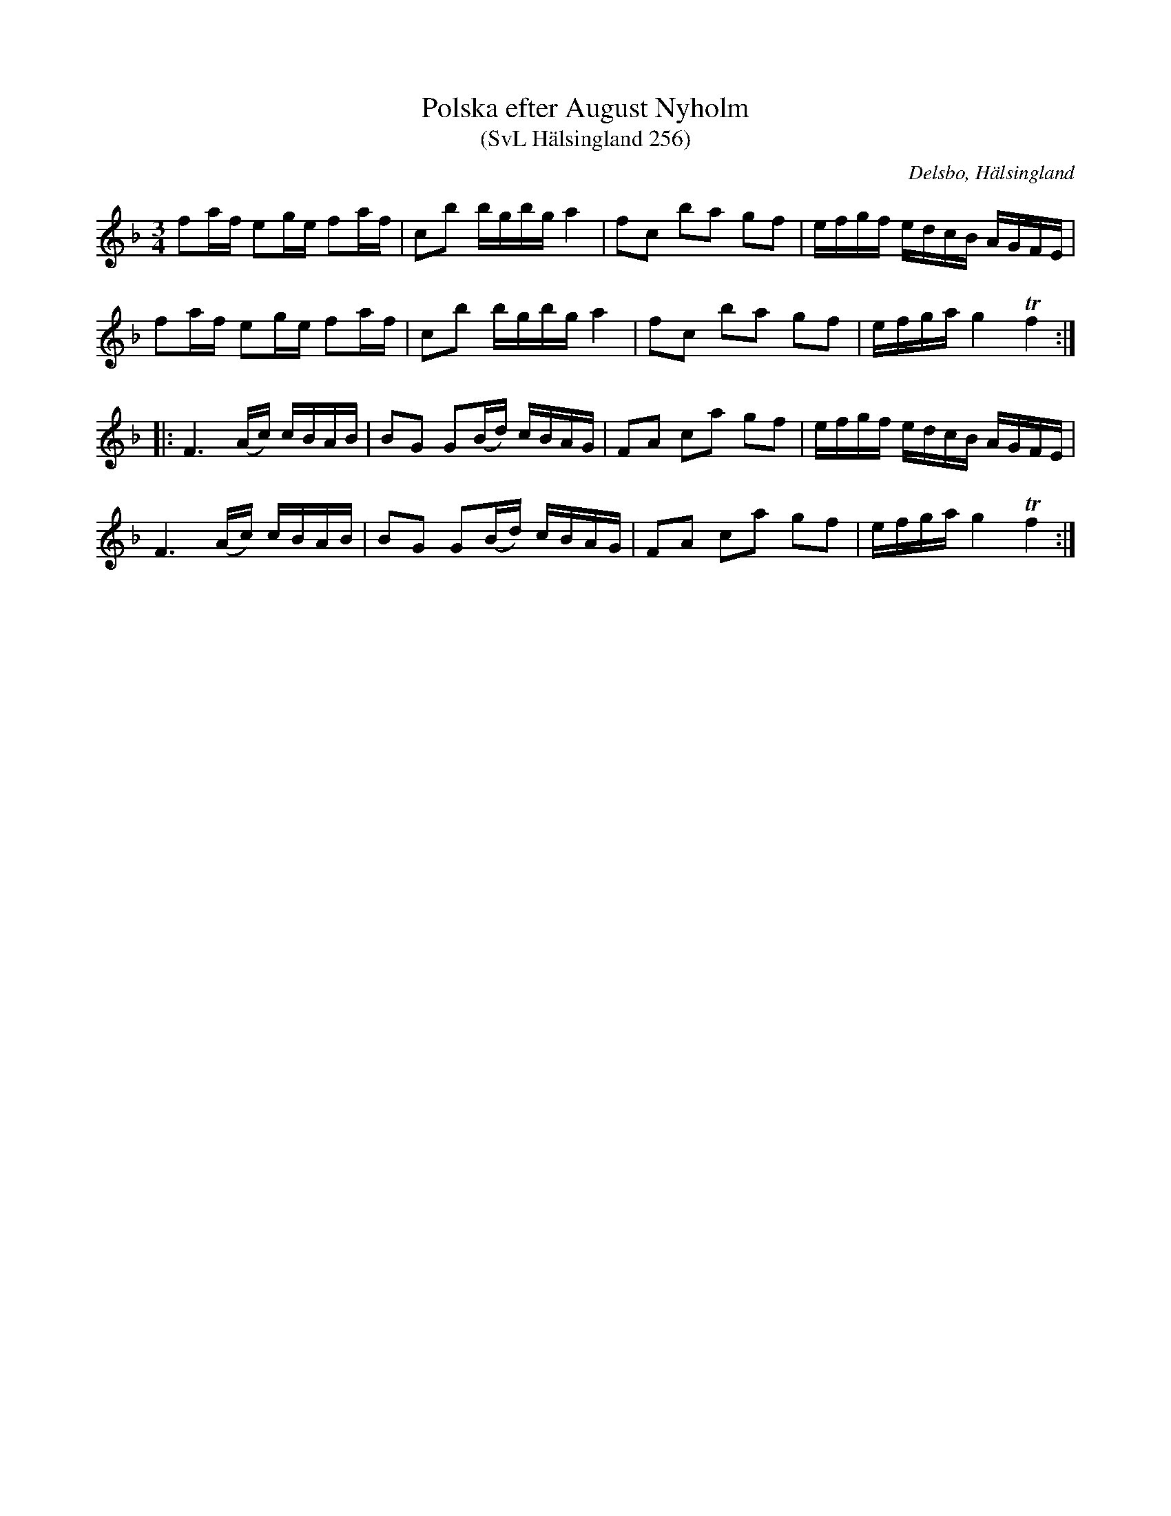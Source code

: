 %%abc-charset utf-8

X:256
T:Polska efter August Nyholm
T:(SvL Hälsingland 256)
S:August Nyholm
R:Polska
O:Delsbo, Hälsingland
B:Svenska Låtar Hälsingland
Z:Till abc Jonas Brunskog
M:3/4
L:1/8
K:F
fa/f/ eg/e/ fa/f/| cb b/g/b/g/ a2|fc ba gf|e/f/g/f/ e/d/c/B/ A/G/F/E/|
fa/f/ eg/e/ fa/f/| cb b/g/b/g/ a2|fc ba gf|e/f/g/a/ g2 Tf2:|
|:F3 (A/c/) c/B/A/B/|BG G(B/d/) c/B/A/G/|FA ca gf|e/f/g/f/ e/d/c/B/ A/G/F/E/|
F3 (A/c/) c/B/A/B/|BG G(B/d/) c/B/A/G/|FA ca gf|e/f/g/a/ g2 Tf2:|

